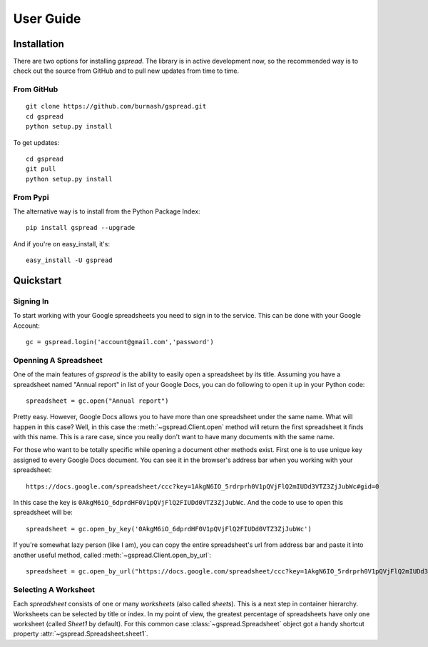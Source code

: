 User Guide
==========

Installation
------------

There are two options for installing *gspread*. The library is in active
development now, so the recommended way is to check out the source from 
GitHub and to pull new updates from time to time.

From GitHub
^^^^^^^^^^^
::

    git clone https://github.com/burnash/gspread.git
    cd gspread
    python setup.py install

To get updates::
    
    cd gspread
    git pull
    python setup.py install

From Pypi
^^^^^^^^^

The alternative way is to install from the Python Package Index::

    pip install gspread --upgrade

And if you're on easy_install, it's::

    easy_install -U gspread


Quickstart
----------

Signing In
^^^^^^^^^^
To start working with your Google spreadsheets you need to sign in 
to the service. This can be done with your Google Account::

    gc = gspread.login('account@gmail.com','password')

Openning A Spreadsheet
^^^^^^^^^^^^^^^^^^^^^^

One of the main features of `gspread` is the ability to easily open 
a spreadsheet by its title. Assuming you have a spreadsheet named 
"Annual report" in list of your Google Docs, you can do following 
to open it up in your Python code::

    spreadsheet = gc.open("Annual report")

Pretty easy. However, Google Docs allows you to have more than one
spreadsheet under the same name. What will happen in this case?
Well, in this case the :meth:`~gspread.Client.open` method will return 
the first spreadsheet it finds with this name. This is a rare case, since
you really don't want to have many documents with the same name.

For those who want to be totally specific while opening a document other
methods exist. First one is to use unique key assigned to every 
Google Docs document. You can see it in the browser's address bar 
when you working with your spreadsheet::

    https://docs.google.com/spreadsheet/ccc?key=1AkgN6IO_5rdrprh0V1pQVjFlQ2mIUDd3VTZ3ZjJubWc#gid=0

In this case the key is ``0AkgM6iO_6dprdHF0V1pQVjFlQ2FIUDd0VTZ3ZjJubWc``. 
And the code to use to open this spreadsheet will be::

    spreadsheet = gc.open_by_key('0AkgM6iO_6dprdHF0V1pQVjFlQ2FIUDd0VTZ3ZjJubWc')

If you're somewhat lazy person (like I am), you can copy the entire 
spreadsheet's url from address bar and paste it into another useful 
method, called :meth:`~gspread.Client.open_by_url`::
    
    spreadsheet = gc.open_by_url("https://docs.google.com/spreadsheet/ccc?key=1AkgN6IO_5rdrprh0V1pQVjFlQ2mIUDd3VTZ3ZjJubWc#gid=0")


Selecting A Worksheet
^^^^^^^^^^^^^^^^^^^^^

Each `spreadsheet` consists of one or many `worksheets` (also called `sheets`). This is a next step
in container hierarchy. Worksheets can be selected by title or index. 
In my point of view, the greatest percentage of spreadsheets have
only one worksheet (called *Sheet1* by default). For this common case
:class:`~gspread.Spreadsheet` object got a handy shortcut property :attr:`~gspread.Spreadsheet.sheet1`.
